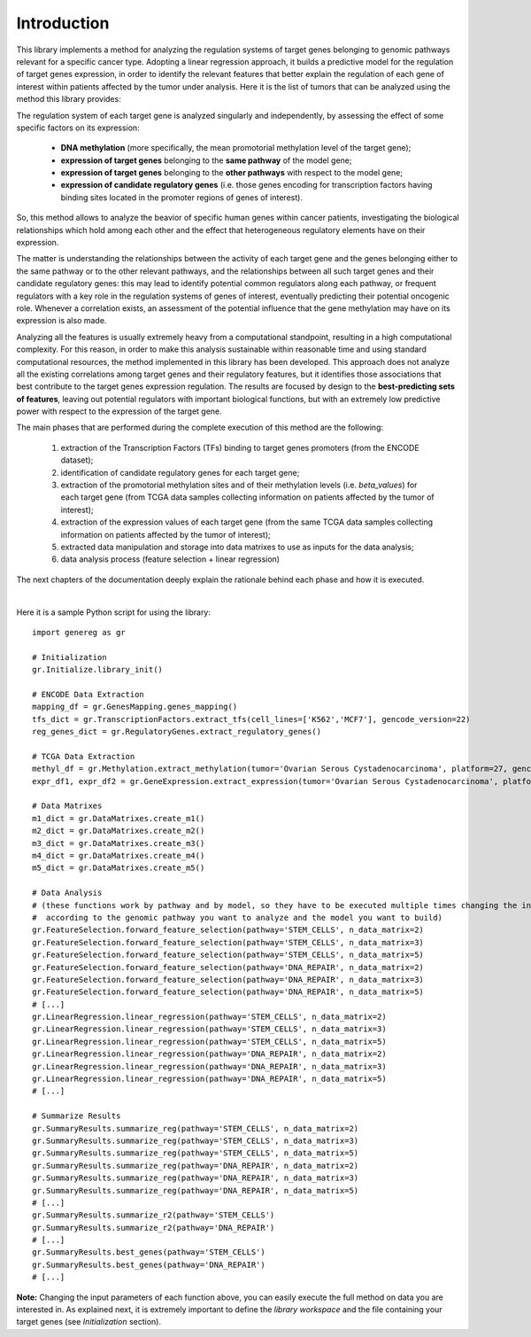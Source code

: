 Introduction
============================================
This library implements a method for analyzing the regulation systems of target genes belonging to genomic pathways relevant for a specific cancer type. Adopting a linear regression approach, it builds a predictive model for the regulation of target genes expression, in order to identify the relevant features that better explain the regulation of each gene of interest within patients affected by the tumor under analysis.
Here it is the list of tumors that can be analyzed using the method this library provides:

.. image:: images/tcgatumors.png


The regulation system of each target gene is analyzed singularly and independently, by assessing the effect of some specific factors on its expression:
	
	* **DNA methylation** (more specifically, the mean promotorial methylation level of the target gene);
	
	* **expression of target genes** belonging to the **same pathway** of the model gene;
	
	* **expression of target genes** belonging to the **other pathways** with respect to the model gene;
	
	* **expression of candidate regulatory genes** (i.e. those genes encoding for transcription factors having binding sites located in the promoter regions of genes of interest).

So, this method allows to analyze the beavior of specific human genes within cancer patients, investigating the biological relationships which hold among each other and the effect that heterogeneous regulatory elements have on their expression.

The matter is understanding the relationships between the activity of each target gene and the genes belonging either to the same pathway or to the other relevant pathways, and the relationships between all such target genes and their candidate regulatory genes: this may lead to identify potential common regulators along each pathway, or frequent regulators with a key role in the regulation systems of genes of interest, eventually predicting their potential oncogenic role. Whenever a correlation exists, an assessment of the potential influence that the gene methylation may have on its expression is also made.

Analyzing all the features is usually extremely heavy from a computational standpoint, resulting in a high computational complexity. For this reason, in order to make this analysis sustainable within reasonable time and using standard computational resources, the method implemented in this library has been developed.
This approach does not analyze all the existing correlations among target genes and their regulatory features, but it identifies those associations that best contribute to the target genes expression regulation.
The results are focused by design to the **best-predicting sets of features**, leaving out potential regulators with important biological functions, but with an extremely low predictive power with respect to the expression of the target gene.

The main phases that are performed during the complete execution of this method are the following:

	1) extraction of the Transcription Factors (TFs) binding to target genes promoters (from the ENCODE dataset);	
	
	2) identification of candidate regulatory genes for each target gene;
	
	3) extraction of the promotorial methylation sites and of their methylation levels (i.e. *beta_values*) for each target gene (from TCGA data samples collecting information on patients affected by the tumor of interest);
	
	4) extraction of the expression values of each target gene (from the same TCGA data samples collecting information on patients affected by the tumor of interest);
	
	5) extracted data manipulation and storage into data matrixes to use as inputs for the data analysis;
	
	6) data analysis process (feature selection + linear regression)

The next chapters of the documentation deeply explain the rationale behind each phase and how it is executed.

|

Here it is a sample Python script for using the library::

	import genereg as gr
	
	# Initialization
	gr.Initialize.library_init()
	
	# ENCODE Data Extraction
	mapping_df = gr.GenesMapping.genes_mapping()
	tfs_dict = gr.TranscriptionFactors.extract_tfs(cell_lines=['K562','MCF7'], gencode_version=22)
	reg_genes_dict = gr.RegulatoryGenes.extract_regulatory_genes()
	
	# TCGA Data Extraction
	methyl_df = gr.Methylation.extract_methylation(tumor='Ovarian Serous Cystadenocarcinoma', platform=27, gencode_version=22)
	expr_df1, expr_df2 = gr.GeneExpression.extract_expression(tumor='Ovarian Serous Cystadenocarcinoma', platform=27, gencode_version=22)
	
	# Data Matrixes
	m1_dict = gr.DataMatrixes.create_m1()
	m2_dict = gr.DataMatrixes.create_m2()
	m3_dict = gr.DataMatrixes.create_m3()
	m4_dict = gr.DataMatrixes.create_m4()
	m5_dict = gr.DataMatrixes.create_m5()
	
	# Data Analysis
	# (these functions work by pathway and by model, so they have to be executed multiple times changing the input parameters
	#  according to the genomic pathway you want to analyze and the model you want to build)
	gr.FeatureSelection.forward_feature_selection(pathway='STEM_CELLS', n_data_matrix=2)
	gr.FeatureSelection.forward_feature_selection(pathway='STEM_CELLS', n_data_matrix=3)
	gr.FeatureSelection.forward_feature_selection(pathway='STEM_CELLS', n_data_matrix=5)
	gr.FeatureSelection.forward_feature_selection(pathway='DNA_REPAIR', n_data_matrix=2)
	gr.FeatureSelection.forward_feature_selection(pathway='DNA_REPAIR', n_data_matrix=3)
	gr.FeatureSelection.forward_feature_selection(pathway='DNA_REPAIR', n_data_matrix=5)
	# [...]
	gr.LinearRegression.linear_regression(pathway='STEM_CELLS', n_data_matrix=2)
	gr.LinearRegression.linear_regression(pathway='STEM_CELLS', n_data_matrix=3)
	gr.LinearRegression.linear_regression(pathway='STEM_CELLS', n_data_matrix=5)
	gr.LinearRegression.linear_regression(pathway='DNA_REPAIR', n_data_matrix=2)
	gr.LinearRegression.linear_regression(pathway='DNA_REPAIR', n_data_matrix=3)
	gr.LinearRegression.linear_regression(pathway='DNA_REPAIR', n_data_matrix=5)
	# [...]
	
	# Summarize Results
	gr.SummaryResults.summarize_reg(pathway='STEM_CELLS', n_data_matrix=2)
	gr.SummaryResults.summarize_reg(pathway='STEM_CELLS', n_data_matrix=3)
	gr.SummaryResults.summarize_reg(pathway='STEM_CELLS', n_data_matrix=5)
	gr.SummaryResults.summarize_reg(pathway='DNA_REPAIR', n_data_matrix=2)
	gr.SummaryResults.summarize_reg(pathway='DNA_REPAIR', n_data_matrix=3)
	gr.SummaryResults.summarize_reg(pathway='DNA_REPAIR', n_data_matrix=5)
	# [...]
	gr.SummaryResults.summarize_r2(pathway='STEM_CELLS')
	gr.SummaryResults.summarize_r2(pathway='DNA_REPAIR')
	# [...]
	gr.SummaryResults.best_genes(pathway='STEM_CELLS')
	gr.SummaryResults.best_genes(pathway='DNA_REPAIR')
	# [...]

	
**Note:** Changing the input parameters of each function above, you can easily execute the full method on data you are interested in.
As explained next, it is extremely important to define the *library workspace* and the file containing your target genes (see *Initialization* section).
